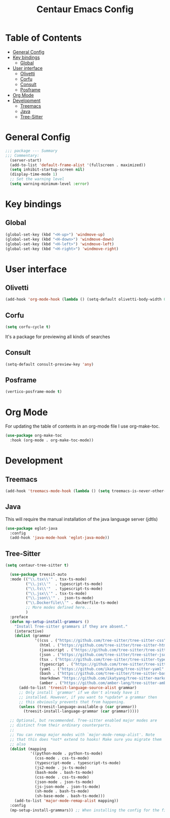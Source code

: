#+STARTUP: hideblocks
#+TITLE: Centaur Emacs Config
#+PROPERTY: header-args :emacs-lisp :tangle  ~/.emacs.d/custom-post.el

* Table of Contents
:PROPERTIES: 
:TOC:      :include all :ignore this
:END:
:CONTENTS:
- [[#general-config][General Config]]
- [[#key-bindings][Key bindings]]
  - [[#global][Global]]
- [[#user-interface][User interface]]
  - [[#olivetti][Olivetti]]
  - [[#corfu][Corfu]]
  - [[#consult][Consult]]
  - [[#posframe][Posframe]]
- [[#org-mode][Org Mode]]
- [[#development][Development]]
  - [[#treemacs][Treemacs]]
  - [[#java][Java]]
  - [[#tree-sitter][Tree-Sitter]]
:END: 
* General Config
#+begin_src emacs-lisp
;;; package --- Summary
;;; Commentary:
  (server-start)
  (add-to-list 'default-frame-alist '(fullscreen . maximized))
  (setq inhibit-startup-screen nil)
  (display-time-mode 1)
  ;; Set the warning level
  (setq warning-minimum-level :error)
#+end_src

* Key bindings
** Global
#+begin_src emacs-lisp
  (global-set-key (kbd "<H-up>") 'windmove-up)
  (global-set-key (kbd "<H-down>") 'windmove-down)
  (global-set-key (kbd "<H-left>") 'windmove-left)
  (global-set-key (kbd "<H-right>") 'windmove-right)
#+end_src

* User interface
** Olivetti
#+begin_src emacs-lisp
  (add-hook 'org-mode-hook (lambda () (setq-default olivetti-body-width 0.52)))
#+end_src

** Corfu
#+begin_src emacs-lisp
  (setq corfu-cycle t)
#+end_src
It's a package for previewing all kinds of searches
** Consult
#+begin_src emacs-lisp
  (setq-default consult-preview-key 'any)
#+end_src
** Posframe
#+begin_src emacs-lisp
  (vertico-posframe-mode t)
#+end_src
* Org Mode
For updating the table of contents in an org-mode file I use org-make-toc.
#+begin_src emacs-lisp
  (use-package org-make-toc
    :hook (org-mode . org-make-toc-mode))
#+end_src

* Development
** Treemacs
#+begin_src emacs-lisp
  (add-hook 'treemacs-mode-hook (lambda () (setq treemacs-is-never-other-window t)))
#+end_src
** Java
This will require the manual installation of the java language server (jdtls)
#+begin_src emacs-lisp
  (use-package eglot-java
    :config
    (add-hook 'java-mode-hook 'eglot-java-mode))
#+end_src
** Tree-Sitter
#+begin_src emacs-lisp
  (setq centaur-tree-sitter t)

    (use-package treesit-auto
    :mode (("\\.tsx\\'" . tsx-ts-mode)
           ("\\.js\\'"  . typescript-ts-mode)
           ("\\.ts\\'"  . typescript-ts-mode)
           ("\\.jsx\\'" . tsx-ts-mode)
           ("\\.json\\'" .  json-ts-mode)
           ("\\.Dockerfile\\'" . dockerfile-ts-mode)
           ;; More modes defined here...
           )
    :preface
    (defun mp-setup-install-grammars ()
      "Install Tree-sitter grammars if they are absent."
      (interactive)
      (dolist (grammar
               '((css . ("https://github.com/tree-sitter/tree-sitter-css" "v0.23.2"))
                 (html . ("https://github.com/tree-sitter/tree-sitter-html" "v0.23.2"))
                 (javascript . ("https://github.com/tree-sitter/tree-sitter-javascript" "v0.23.1" "src"))
                 (json . ("https://github.com/tree-sitter/tree-sitter-json" "v0.24.8"))
                 (tsx . ("https://github.com/tree-sitter/tree-sitter-typescript" "v0.23.2" "tsx/src"))
                 (typescript . ("https://github.com/tree-sitter/tree-sitter-typescript" "v0.23.2" "typescript/src"))
                 (yaml . ("https://github.com/ikatyang/tree-sitter-yaml" "v0.5.0"))
                 (bash . ("https://github.com/tree-sitter/tree-sitter-bash" "v0.23.3"))
                 (markdown "https://github.com/ikatyang/tree-sitter-markdown")
                 (amber . ("https://github.com/amber-lang/tree-sitter-amber"))))
        (add-to-list 'treesit-language-source-alist grammar)
        ;; Only install `grammar' if we don't already have it
        ;; installed. However, if you want to *update* a grammar then
        ;; this obviously prevents that from happening.
        (unless (treesit-language-available-p (car grammar))
          (treesit-install-language-grammar (car grammar)))))

    ;; Optional, but recommended. Tree-sitter enabled major modes are
    ;; distinct from their ordinary counterparts.
    ;;
    ;; You can remap major modes with `major-mode-remap-alist'. Note
    ;; that this does *not* extend to hooks! Make sure you migrate them
    ;; also
    (dolist (mapping
             '((python-mode . python-ts-mode)
               (css-mode . css-ts-mode)
               (typescript-mode . typescript-ts-mode)
               (js2-mode . js-ts-mode)
               (bash-mode . bash-ts-mode)
               (css-mode . css-ts-mode)
               (json-mode . json-ts-mode)
               (js-json-mode . json-ts-mode)
               (sh-mode . bash-ts-mode)
               (sh-base-mode . bash-ts-mode)))
      (add-to-list 'major-mode-remap-alist mapping))
    :config
    (mp-setup-install-grammars)) ;; When installing the config for the first time, evaluate this to install all grammars
#+end_src 
